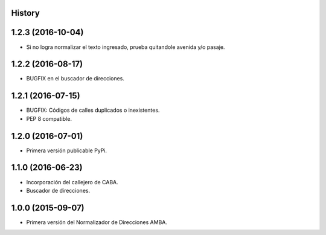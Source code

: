 .. :changelog:

History
-------

1.2.3 (2016-10-04)
------------------
* Si no logra normalizar el texto ingresado, prueba quitandole avenida y/o pasaje.


1.2.2 (2016-08-17)
------------------
* BUGFIX en el buscador de direcciones.


1.2.1 (2016-07-15)
------------------
* BUGFIX: Códigos de calles duplicados o inexistentes.
* PEP 8 compatible.


1.2.0 (2016-07-01)
------------------
* Primera versión publicable PyPi.


1.1.0 (2016-06-23)
------------------
* Incorporación del callejero de CABA.
* Buscador de direcciones.


1.0.0 (2015-09-07)
------------------
* Primera versión del Normalizador de Direcciones AMBA.
